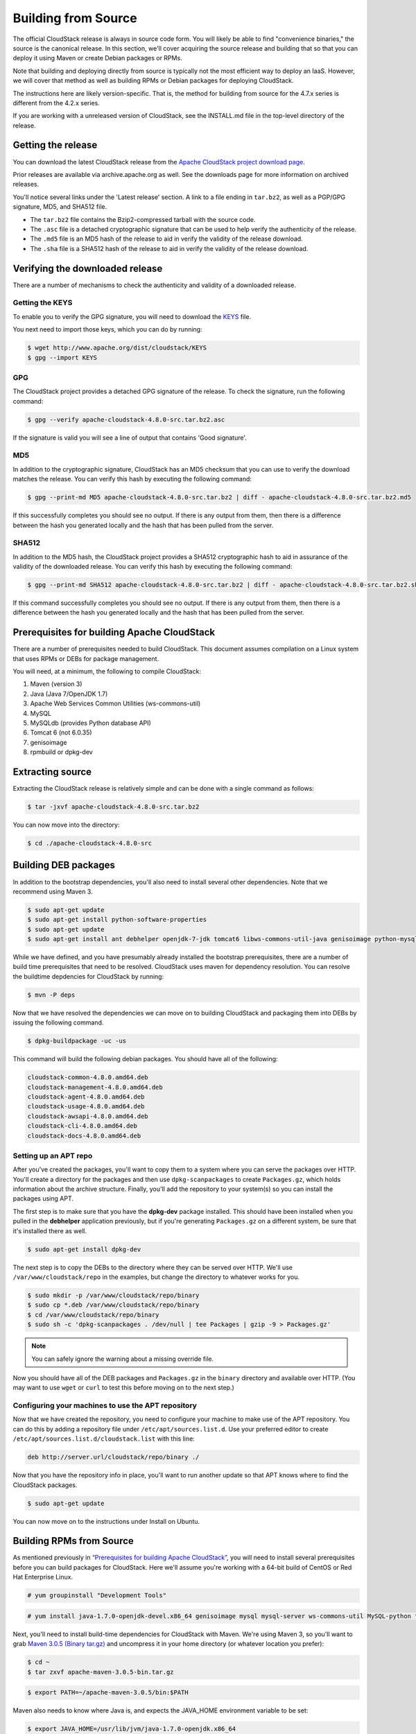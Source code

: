 .. Licensed to the Apache Software Foundation (ASF) under one
   or more contributor license agreements.  See the NOTICE file
   distributed with this work for additional information#
   regarding copyright ownership.  The ASF licenses this file
   to you under the Apache License, Version 2.0 (the
   "License"); you may not use this file except in compliance
   with the License.  You may obtain a copy of the License at
   http://www.apache.org/licenses/LICENSE-2.0
   Unless required by applicable law or agreed to in writing,
   software distributed under the License is distributed on an
   "AS IS" BASIS, WITHOUT WARRANTIES OR CONDITIONS OF ANY
   KIND, either express or implied.  See the License for the
   specific language governing permissions and limitations
   under the License.


Building from Source
====================

The official CloudStack release is always in source code form. You will
likely be able to find "convenience binaries," the source is the
canonical release. In this section, we'll cover acquiring the source
release and building that so that you can deploy it using Maven or
create Debian packages or RPMs.

Note that building and deploying directly from source is typically not
the most efficient way to deploy an IaaS. However, we will cover that
method as well as building RPMs or Debian packages for deploying
CloudStack.

The instructions here are likely version-specific. That is, the method
for building from source for the 4.7.x series is different from the
4.2.x series.

If you are working with a unreleased version of CloudStack, see the
INSTALL.md file in the top-level directory of the release.


Getting the release
-------------------

You can download the latest CloudStack release from the `Apache
CloudStack project download page 
<http://cloudstack.apache.org/downloads.html>`_.

Prior releases are available via archive.apache.org as well. See the
downloads page for more information on archived releases.

You'll notice several links under the 'Latest release' section. A link
to a file ending in ``tar.bz2``, as well as a PGP/GPG signature, MD5,
and SHA512 file.

-  The ``tar.bz2`` file contains the Bzip2-compressed tarball with the
   source code.

-  The ``.asc`` file is a detached cryptographic signature that can be
   used to help verify the authenticity of the release.

-  The ``.md5`` file is an MD5 hash of the release to aid in verify the
   validity of the release download.

-  The ``.sha`` file is a SHA512 hash of the release to aid in verify
   the validity of the release download.


Verifying the downloaded release
--------------------------------

There are a number of mechanisms to check the authenticity and validity
of a downloaded release.


Getting the KEYS
~~~~~~~~~~~~~~~~

To enable you to verify the GPG signature, you will need to download the
`KEYS <http://www.apache.org/dist/cloudstack/KEYS>`_ file.

You next need to import those keys, which you can do by running:

.. sourcecode:: bash

   $ wget http://www.apache.org/dist/cloudstack/KEYS
   $ gpg --import KEYS


GPG
~~~

The CloudStack project provides a detached GPG signature of the release.
To check the signature, run the following command:

.. sourcecode:: bash

   $ gpg --verify apache-cloudstack-4.8.0-src.tar.bz2.asc

If the signature is valid you will see a line of output that contains
'Good signature'.


MD5
~~~

In addition to the cryptographic signature, CloudStack has an MD5
checksum that you can use to verify the download matches the release.
You can verify this hash by executing the following command:

.. sourcecode:: bash

   $ gpg --print-md MD5 apache-cloudstack-4.8.0-src.tar.bz2 | diff - apache-cloudstack-4.8.0-src.tar.bz2.md5

If this successfully completes you should see no output. If there is any
output from them, then there is a difference between the hash you
generated locally and the hash that has been pulled from the server.


SHA512
~~~~~~

In addition to the MD5 hash, the CloudStack project provides a SHA512
cryptographic hash to aid in assurance of the validity of the downloaded
release. You can verify this hash by executing the following command:

.. sourcecode:: bash

   $ gpg --print-md SHA512 apache-cloudstack-4.8.0-src.tar.bz2 | diff - apache-cloudstack-4.8.0-src.tar.bz2.sha

If this command successfully completes you should see no output. If
there is any output from them, then there is a difference between the
hash you generated locally and the hash that has been pulled from the
server.


Prerequisites for building Apache CloudStack
--------------------------------------------

There are a number of prerequisites needed to build CloudStack. This
document assumes compilation on a Linux system that uses RPMs or DEBs
for package management.

You will need, at a minimum, the following to compile CloudStack:

#. Maven (version 3)

#. Java (Java 7/OpenJDK 1.7)

#. Apache Web Services Common Utilities (ws-commons-util)

#. MySQL

#. MySQLdb (provides Python database API)

#. Tomcat 6 (not 6.0.35)

#. genisoimage

#. rpmbuild or dpkg-dev


Extracting source
-----------------

Extracting the CloudStack release is relatively simple and can be done
with a single command as follows:

.. sourcecode:: bash

   $ tar -jxvf apache-cloudstack-4.8.0-src.tar.bz2

You can now move into the directory:

.. sourcecode:: bash

   $ cd ./apache-cloudstack-4.8.0-src


Building DEB packages
---------------------

In addition to the bootstrap dependencies, you'll also need to install
several other dependencies. Note that we recommend using Maven 3.

.. sourcecode:: bash

   $ sudo apt-get update
   $ sudo apt-get install python-software-properties
   $ sudo apt-get update
   $ sudo apt-get install ant debhelper openjdk-7-jdk tomcat6 libws-commons-util-java genisoimage python-mysqldb libcommons-codec-java libcommons-httpclient-java liblog4j1.2-java maven

While we have defined, and you have presumably already installed the
bootstrap prerequisites, there are a number of build time prerequisites
that need to be resolved. CloudStack uses maven for dependency
resolution. You can resolve the buildtime depdencies for CloudStack by
running:

.. sourcecode:: bash

   $ mvn -P deps

Now that we have resolved the dependencies we can move on to building
CloudStack and packaging them into DEBs by issuing the following
command.

.. sourcecode:: bash

   $ dpkg-buildpackage -uc -us

This command will build the following debian packages. You should have
all of the following:

.. sourcecode:: bash

   cloudstack-common-4.8.0.amd64.deb
   cloudstack-management-4.8.0.amd64.deb
   cloudstack-agent-4.8.0.amd64.deb
   cloudstack-usage-4.8.0.amd64.deb
   cloudstack-awsapi-4.8.0.amd64.deb
   cloudstack-cli-4.8.0.amd64.deb
   cloudstack-docs-4.8.0.amd64.deb


Setting up an APT repo
~~~~~~~~~~~~~~~~~~~~~~

After you've created the packages, you'll want to copy them to a system
where you can serve the packages over HTTP. You'll create a directory
for the packages and then use ``dpkg-scanpackages`` to create
``Packages.gz``, which holds information about the archive structure.
Finally, you'll add the repository to your system(s) so you can install
the packages using APT.

The first step is to make sure that you have the **dpkg-dev** package
installed. This should have been installed when you pulled in the
**debhelper** application previously, but if you're generating
``Packages.gz`` on a different system, be sure that it's installed there
as well.

.. sourcecode:: bash

   $ sudo apt-get install dpkg-dev

The next step is to copy the DEBs to the directory where they can be
served over HTTP. We'll use ``/var/www/cloudstack/repo`` in the
examples, but change the directory to whatever works for you.

.. sourcecode:: bash

   $ sudo mkdir -p /var/www/cloudstack/repo/binary
   $ sudo cp *.deb /var/www/cloudstack/repo/binary
   $ cd /var/www/cloudstack/repo/binary
   $ sudo sh -c 'dpkg-scanpackages . /dev/null | tee Packages | gzip -9 > Packages.gz'

.. note:: 
   You can safely ignore the warning about a missing override file.

Now you should have all of the DEB packages and ``Packages.gz`` in the
``binary`` directory and available over HTTP. (You may want to use
``wget`` or ``curl`` to test this before moving on to the next step.)


Configuring your machines to use the APT repository
~~~~~~~~~~~~~~~~~~~~~~~~~~~~~~~~~~~~~~~~~~~~~~~~~~~

Now that we have created the repository, you need to configure your
machine to make use of the APT repository. You can do this by adding a
repository file under ``/etc/apt/sources.list.d``. Use your preferred
editor to create ``/etc/apt/sources.list.d/cloudstack.list`` with this
line:

.. sourcecode:: bash

   deb http://server.url/cloudstack/repo/binary ./

Now that you have the repository info in place, you'll want to run
another update so that APT knows where to find the CloudStack packages.

.. sourcecode:: bash

   $ sudo apt-get update

You can now move on to the instructions under Install on Ubuntu.


Building RPMs from Source
-------------------------

As mentioned previously in `“Prerequisites for building Apache CloudStack” 
<#prerequisites-for-building-apache-cloudstack>`_, you will need to install 
several prerequisites before you can build packages for CloudStack. Here we'll
assume you're working with a 64-bit build of CentOS or Red Hat Enterprise 
Linux.

.. sourcecode:: bash

   # yum groupinstall "Development Tools"

.. sourcecode:: bash

   # yum install java-1.7.0-openjdk-devel.x86_64 genisoimage mysql mysql-server ws-commons-util MySQL-python tomcat6 createrepo

Next, you'll need to install build-time dependencies for CloudStack with
Maven. We're using Maven 3, so you'll want to grab `Maven 3.0.5 (Binary tar.gz)
<http://maven.apache.org/download.cgi>`_ and uncompress it in
your home directory (or whatever location you prefer):

.. sourcecode:: bash

   $ cd ~
   $ tar zxvf apache-maven-3.0.5-bin.tar.gz

.. sourcecode:: bash

   $ export PATH=~/apache-maven-3.0.5/bin:$PATH

Maven also needs to know where Java is, and expects the JAVA\_HOME
environment variable to be set:

.. sourcecode:: bash

   $ export JAVA_HOME=/usr/lib/jvm/java-1.7.0-openjdk.x86_64

Verify that Maven is installed correctly:

.. sourcecode:: bash

   $ mvn --version

You probably want to ensure that your environment variables will survive
a logout/reboot. Be sure to update ``~/.bashrc`` with the PATH and
JAVA\_HOME variables.

Building RPMs for CloudStack is fairly simple. Assuming you already have
the source downloaded and have uncompressed the tarball into a local
directory, you're going to be able to generate packages in just a few
minutes.

.. note::
   Packaging has Changed. If you've created packages for CloudStack 
   previously, you should be aware that the process has changed considerably 
   since the project has moved to using Apache Maven. Please be sure to follow 
   the steps in this section closely.


Generating RPMS
~~~~~~~~~~~~~~~

Now that we have the prerequisites and source, you will cd to the 
`packaging/` directory.

.. sourcecode:: bash

   $ cd packaging/

Generating RPMs is done using the ``package.sh`` script:

.. sourcecode:: bash

   $ ./package.sh -d centos6

That will run for a bit and then place the finished packages in
``dist/rpmbuild/RPMS/x86_64/``.

You should see the following RPMs in that directory:

.. sourcecode:: bash

   cloudstack-agent-4.8.0.el6.x86_64.rpm
   cloudstack-awsapi-4.8.0.el6.x86_64.rpm
   cloudstack-cli-4.8.0.el6.x86_64.rpm
   cloudstack-common-4.8.0.el6.x86_64.rpm
   cloudstack-docs-4.8.0.el6.x86_64.rpm
   cloudstack-management-4.8.0.el6.x86_64.rpm
   cloudstack-usage-4.8.0.el6.x86_64.rpm


Creating a yum repo
^^^^^^^^^^^^^^^^^^^

While RPMs is a useful packaging format - it's most easily consumed from
Yum repositories over a network. The next step is to create a Yum Repo
with the finished packages:

.. sourcecode:: bash

   $ mkdir -p ~/tmp/repo

.. sourcecode:: bash

   $ cd ../..
   $ cp dist/rpmbuild/RPMS/x86_64/*rpm ~/tmp/repo/

.. sourcecode:: bash

   $ createrepo ~/tmp/repo

The files and directories within ``~/tmp/repo`` can now be uploaded to a
web server and serve as a yum repository.


Configuring your systems to use your new yum repository
^^^^^^^^^^^^^^^^^^^^^^^^^^^^^^^^^^^^^^^^^^^^^^^^^^^^^^^

Now that your yum repository is populated with RPMs and metadata we need
to configure the machines that need to install CloudStack. Create a file
named ``/etc/yum.repos.d/cloudstack.repo`` with this information:

.. sourcecode:: bash

   [apache-cloudstack]
   name=Apache CloudStack
   baseurl=http://webserver.tld/path/to/repo
   enabled=1
   gpgcheck=0

Completing this step will allow you to easily install CloudStack on a
number of machines across the network.


Building Non-OSS
----------------

If you need support for the VMware, NetApp, F5, NetScaler, SRX, or any
other non-Open Source Software (nonoss) plugins, you'll need to download
a few components on your own and follow a slightly different procedure
to build from source.

.. warning::
   Some of the plugins supported by CloudStack cannot be distributed with 
   CloudStack for licensing reasons. In some cases, some of the required 
   libraries/JARs are under a proprietary license. In other cases, the 
   required libraries may be under a license that's not compatible with 
   `Apache's licensing guidelines for third-party products 
   <http://www.apache.org/legal/resolved.html#category-x>`_.

#. To build the Non-OSS plugins, you'll need to have the requisite JARs
   installed under the ``deps`` directory.

   Because these modules require dependencies that can't be distributed
   with CloudStack you'll need to download them yourself. Links to the
   most recent dependencies are listed on the `*How to build CloudStack* 
   <https://cwiki.apache.org/confluence/display/CLOUDSTACK/How+to+build+CloudStack>`_
   page on the wiki.

#. You may also need to download
   `vhd-util <http://download.cloud.com.s3.amazonaws.com/tools/vhd-util>`_,
   which was removed due to licensing issues. You'll copy vhd-util to
   the ``scripts/vm/hypervisor/xenserver/`` directory.

#. Once you have all the dependencies copied over, you'll be able to
   build CloudStack with the ``noredist`` option:

.. sourcecode:: bash

   $ mvn clean
   $ mvn install -Dnoredist

#. Once you've built CloudStack with the ``noredist`` profile, you can
   package it using the `“Building RPMs from Source” <#building-rpms-from-source>`_ 
   or `“Building DEB packages” <#building-deb-packages>`_ instructions.
